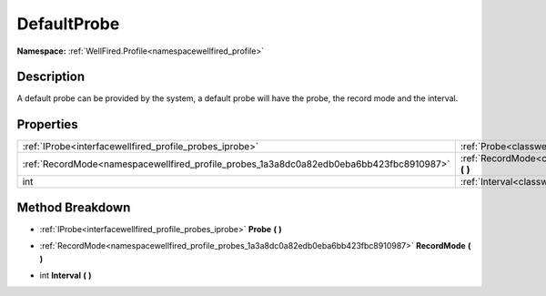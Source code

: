 .. _classwellfired_profile_probes_defaultprobe:

DefaultProbe
=============

**Namespace:** :ref:`WellFired.Profile<namespacewellfired_profile>`

Description
------------

A default probe can be provided by the system, a default probe will have the probe, the record mode and the interval. 

Properties
-----------

+------------------------------------------------------------------------------------------+----------------------------------------------------------------------------------------------------------------+
|:ref:`IProbe<interfacewellfired_profile_probes_iprobe>`                                   |:ref:`Probe<classwellfired_profile_probes_defaultprobe_1a39d0aa4db1987ef223a1229abb40be01>` **(**  **)**        |
+------------------------------------------------------------------------------------------+----------------------------------------------------------------------------------------------------------------+
|:ref:`RecordMode<namespacewellfired_profile_probes_1a3a8dc0a82edb0eba6bb423fbc8910987>`   |:ref:`RecordMode<classwellfired_profile_probes_defaultprobe_1a525be4a695c5bb621622a9d4c6bac49b>` **(**  **)**   |
+------------------------------------------------------------------------------------------+----------------------------------------------------------------------------------------------------------------+
|int                                                                                       |:ref:`Interval<classwellfired_profile_probes_defaultprobe_1a31c2f4132fdd9b693e8e554063191932>` **(**  **)**     |
+------------------------------------------------------------------------------------------+----------------------------------------------------------------------------------------------------------------+

Method Breakdown
-----------------

.. _classwellfired_profile_probes_defaultprobe_1a39d0aa4db1987ef223a1229abb40be01:

- :ref:`IProbe<interfacewellfired_profile_probes_iprobe>` **Probe** **(**  **)**

.. _classwellfired_profile_probes_defaultprobe_1a525be4a695c5bb621622a9d4c6bac49b:

- :ref:`RecordMode<namespacewellfired_profile_probes_1a3a8dc0a82edb0eba6bb423fbc8910987>` **RecordMode** **(**  **)**

.. _classwellfired_profile_probes_defaultprobe_1a31c2f4132fdd9b693e8e554063191932:

- int **Interval** **(**  **)**

